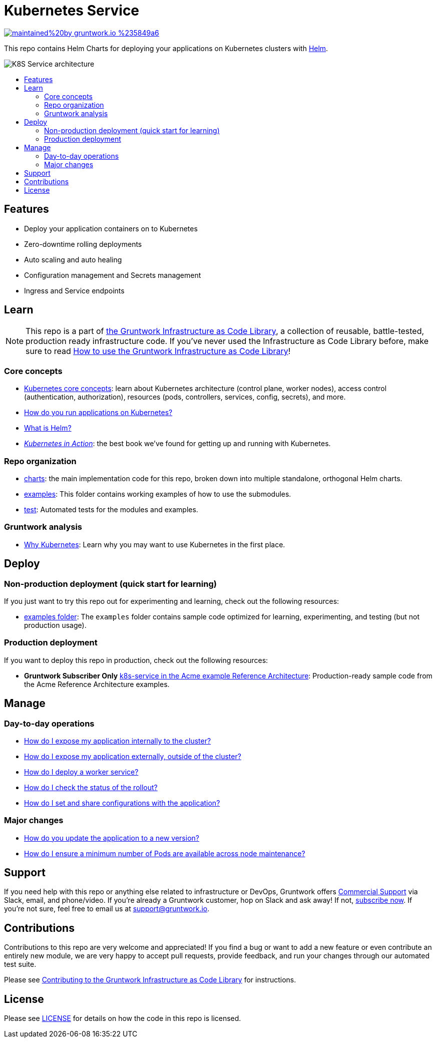 :type: service
:name: Kubernetes Service
:description: Deploy a Kubernetes service with zero-downtime, rolling deployment, RBAC, auto scaling, secrets management, and more.
:icon: /_docs/kubernetes-service.png
:category: docker-services
:cloud: k8s
:tags: docker, orchestration, kubernetes, containers
:license: gruntwork
:built-with: helm

// AsciiDoc TOC settings
:toc:
:toc-placement!:
:toc-title:

// GitHub specific settings. See https://gist.github.com/dcode/0cfbf2699a1fe9b46ff04c41721dda74 for details.
ifdef::env-github[]
:tip-caption: :bulb:
:note-caption: :information_source:
:important-caption: :heavy_exclamation_mark:
:caution-caption: :fire:
:warning-caption: :warning:
endif::[]

= Kubernetes Service

image:https://img.shields.io/badge/maintained%20by-gruntwork.io-%235849a6.svg[link="https://gruntwork.io/?ref=repo_k8s_service"]

This repo contains Helm Charts for deploying your applications on Kubernetes clusters with
https://helm.sh[Helm].

image::/_docs/k8s-service-architecture.png?raw=true[K8S Service architecture]

toc::[]




== Features

* Deploy your application containers on to Kubernetes
* Zero-downtime rolling deployments
* Auto scaling and auto healing
* Configuration management and Secrets management
* Ingress and Service endpoints




== Learn

NOTE: This repo is a part of https://gruntwork.io/infrastructure-as-code-library/[the Gruntwork Infrastructure as Code
Library], a collection of reusable, battle-tested, production ready infrastructure code. If you've never used the Infrastructure as Code Library before, make sure to read https://gruntwork.io/guides/foundations/how-to-use-gruntwork-infrastructure-as-code-library/[How to use the Gruntwork Infrastructure as Code Library]!

=== Core concepts

* https://gruntwork.io/guides/kubernetes/how-to-deploy-production-grade-kubernetes-cluster-aws/#core_concepts[Kubernetes core concepts]: learn about Kubernetes architecture (control plane, worker nodes), access control (authentication, authorization), resources (pods, controllers, services, config, secrets), and more.
* link:/core-concepts.md#how-do-you-run-applications-on-kubernetes[How do you run applications on Kubernetes?]
* link:/core-concepts.md#what-is-helm[What is Helm?]
* _https://www.manning.com/books/kubernetes-in-action[Kubernetes in Action]_: the best book we've found for getting up and running with Kubernetes.

=== Repo organization

* link:/charts[charts]: the main implementation code for this repo, broken down into multiple standalone, orthogonal Helm charts.
* link:/examples[examples]: This folder contains working examples of how to use the submodules.
* link:/test[test]: Automated tests for the modules and examples.

=== Gruntwork analysis

* link:/_docs/faq.md#why-kubernetes[Why Kubernetes]: Learn why you may want to use Kubernetes in the first place.




== Deploy

=== Non-production deployment (quick start for learning)

If you just want to try this repo out for experimenting and learning, check out the following resources:

* link:/examples[examples folder]: The `examples` folder contains sample code optimized for learning, experimenting, and testing (but not production usage).

=== Production deployment

If you want to deploy this repo in production, check out the following resources:

* **Gruntwork Subscriber Only** https://github.com/gruntwork-io/infrastructure-modules-multi-account-acme/tree/master/services/k8s-service[k8s-service in the Acme example Reference Architecture]: Production-ready sample code from the Acme Reference Architecture examples.




== Manage

=== Day-to-day operations

* link:/charts/k8s-service/README.md#how-do-i-expose-my-application-internally-to-the-cluster[How do I expose my application internally to the cluster?]
* link:/charts/k8s-service/README.md#how-do-i-expose-my-application-externally-outside-of-the-cluster[How do I expose my application externally, outside of the cluster?]
* link:/charts/k8s-service/README.md#how-do-i-deploy-a-worker-service[How do I deploy a worker service?]
* link:/charts/k8s-service/README.md#how-do-i-check-the-status-of-the-rollout[How do I check the status of the rollout?]
* link:/charts/k8s-service/README.md#how-do-i-set-and-share-configurations-with-the-application[How do I set and share configurations with the application?]

=== Major changes

* link:/charts/k8s-service/README.md#how-do-you-update-the-application-to-a-new-version[How do you update the application to a new version?]
* link:/charts/k8s-service/README.md#how-do-i-ensure-a-minimum-number-of-pods-are-available-across-node-maintenance[How do I ensure a minimum number of Pods are available across node maintenance?]




== Support

If you need help with this repo or anything else related to infrastructure or DevOps, Gruntwork offers https://gruntwork.io/support/[Commercial Support] via Slack, email, and phone/video. If you're already a Gruntwork customer, hop on Slack and ask away! If not, https://www.gruntwork.io/pricing/[subscribe now]. If you're not sure, feel free to email us at link:mailto:support@gruntwork.io[support@gruntwork.io].




== Contributions

Contributions to this repo are very welcome and appreciated! If you find a bug or want to add a new feature or even contribute an entirely new module, we are very happy to accept pull requests, provide feedback, and run your changes through our automated test suite.

Please see https://gruntwork.io/guides/foundations/how-to-use-gruntwork-infrastructure-as-code-library/#contributing-to-the-gruntwork-infrastructure-as-code-library[Contributing to the Gruntwork Infrastructure as Code Library] for instructions.




== License

Please see link:LICENSE[LICENSE] for details on how the code in this repo is licensed.

